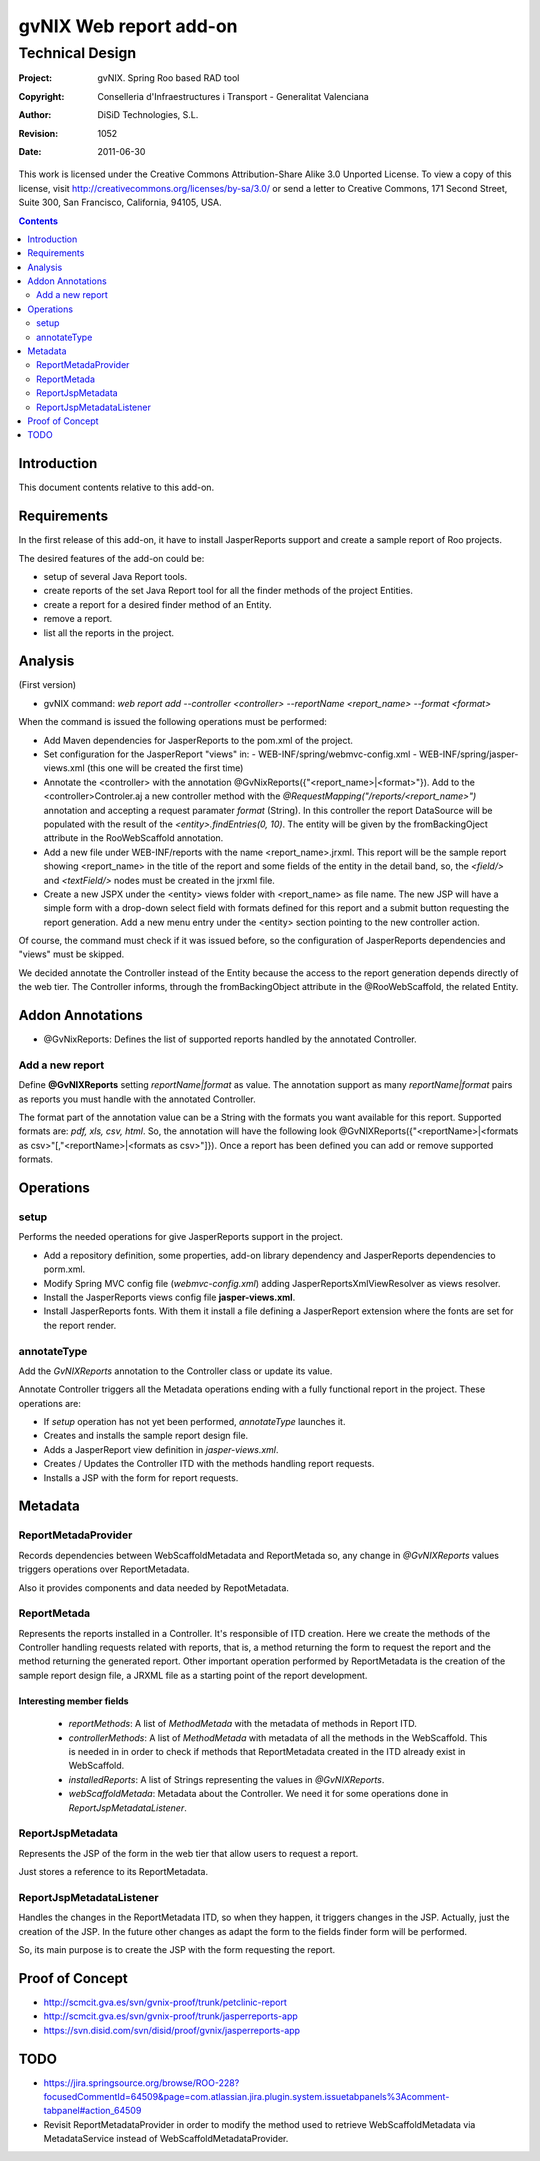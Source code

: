 ==================================
 gvNIX Web report add-on
==================================


-----------------
Technical Design
-----------------

:Project:   gvNIX. Spring Roo based RAD tool
:Copyright: Conselleria d'Infraestructures i Transport - Generalitat Valenciana
:Author:    DiSiD Technologies, S.L.
:Revision:  $Rev: 1052 $
:Date:      $Date: 2011-06-30 15:40:23 +0200 (jue, 30 jun 2011) $

This work is licensed under the Creative Commons Attribution-Share Alike 3.0    Unported License. To view a copy of this license, visit
http://creativecommons.org/licenses/by-sa/3.0/ or send a letter to
Creative Commons, 171 Second Street, Suite 300, San Francisco, California,
94105, USA.

.. contents::
   :depth: 2
   :backlinks: none

.. |date| date::

Introduction
===============

This document contents relative to this add-on.

Requirements
=============

In the first release of this add-on, it have to install JasperReports support and create a sample report of Roo projects.

The desired features of the add-on could be:

* setup of several Java Report tools.
* create reports of the set Java Report tool for all the finder methods of the project Entities.
* create a report for a desired finder method of an Entity.
* remove a report.
* list all the reports in the project.

Analysis
=========

(First version)

* gvNIX command:  `web report add --controller <controller> --reportName <report_name> --format <format>`

When the command is issued the following operations must be performed:

* Add Maven dependencies for JasperReports to the pom.xml of the project.
* Set configuration for the JasperReport "views" in:
  - WEB-INF/spring/webmvc-config.xml
  - WEB-INF/spring/jasper-views.xml (this one will be created the first time)
* Annotate the <controller> with the annotation @GvNixReports({"<report_name>|<format>"}). Add to the <controller>Controler.aj a new controller method with the
  *@RequestMapping("/reports/<report_name>")* annotation and accepting a request paramater *format* (String). In this controller the report DataSource will be
  populated with the result of the *<entity>.findEntries(0, 10)*. The entity will be given by the fromBackingOject attribute in the RooWebScaffold annotation.
* Add a new file under WEB-INF/reports with the name <report_name>.jrxml. This report will be the sample report showing <report_name> in the title of the
  report and some fields of the entity in the detail band, so, the *<field/>* and *<textField/>* nodes must be created in the jrxml file.
* Create a new JSPX under the <entity> views folder with <report_name> as file name. The new JSP will have a simple form with a drop-down select field
  with formats defined for this report and a submit button requesting the report generation. Add a new menu entry under the <entity> section pointing to the
  new controller action.

Of course, the command must check if it was issued before, so the configuration of JasperReports dependencies and "views" must be skipped.

We decided annotate the Controller instead of the Entity because the access to the report generation depends directly of the web tier. The Controller informs,
through the fromBackingObject attribute in the @RooWebScaffold, the related Entity.

Addon Annotations
==================

* @GvNixReports: Defines the list of supported reports handled by the annotated Controller.

Add a new report
-------------------

Define **@GvNIXReports** setting *reportName|format* as value. The annotation support as many *reportName|format* pairs as reports you must handle with the annotated
Controller.

The format part of the annotation value can be a String with the formats you want available for this report. Supported formats are: *pdf, xls, csv, html*. So, the
annotation will have the following look @GvNIXReports({"<reportName>|<formats as csv>"[,"<reportName>|<formats as csv>"]}). Once a report has been defined you can
add or remove supported formats.

Operations
===========

setup
-----

Performs the needed operations for give JasperReports support in the project.

* Add a repository definition, some properties, add-on library dependency and JasperReports dependencies to porm.xml.
* Modify Spring MVC config file (*webmvc-config.xml*) adding JasperReportsXmlViewResolver as views resolver.
* Install the JasperReports views config file **jasper-views.xml**.
* Install JasperReports fonts. With them it install a file defining a JasperReport extension where the fonts are set for
  the report render.

annotateType
------------

Add the *GvNIXReports* annotation to the Controller class or update its value.

Annotate Controller triggers all the Metadata operations ending with a fully functional report in the project. These operations
are:

* If *setup* operation has not yet been performed, *annotateType* launches it.
* Creates and installs the sample report design file.
* Adds a JasperReport view definition in *jasper-views.xml*.
* Creates / Updates the Controller ITD with the methods handling report requests.
* Installs a JSP with the form for report requests.

Metadata
=========

ReportMetadaProvider
---------------------

Records dependencies between WebScaffoldMetadata and ReportMetada so, any change in *@GvNIXReports* values triggers operations
over ReportMetadata.

Also it provides components and data needed by RepotMetadata.

ReportMetada
-------------

Represents the reports installed in a Controller. It's responsible of ITD creation. Here we create the methods of the Controller
handling requests related with reports, that is, a method returning the form to request the report and the method returning
the generated report. Other important operation performed by ReportMetadata is the creation of the sample report design file,
a JRXML file as a starting point of the report development.

Interesting member fields
~~~~~~~~~~~~~~~~~~~~~~~~~
 * *reportMethods*: A list of *MethodMetada* with the metadata of methods in Report ITD.
 * *controllerMethods*: A list of *MethodMetada* with metadata of all the methods in the WebScaffold. This is needed in
   in order to check if methods that ReportMetadata created in the ITD already exist in WebScaffold.
 * *installedReports*: A list of Strings representing the values in *@GvNIXReports*.
 * *webScaffoldMetada*: Metadata about the Controller. We need it for some operations done in *ReportJspMetadataListener*.

ReportJspMetadata
------------------

Represents the JSP of the form in the web tier that allow users to request a report.

Just stores a reference to its ReportMetadata.

ReportJspMetadataListener
--------------------------

Handles the changes in the ReportMetadata ITD, so when they happen, it triggers changes in the JSP. Actually, just the creation
of the JSP. In the future other changes as adapt the form to the fields finder form will be performed.

So, its main purpose is to create the JSP with the form requesting the report.

Proof of Concept
================

* http://scmcit.gva.es/svn/gvnix-proof/trunk/petclinic-report
* http://scmcit.gva.es/svn/gvnix-proof/trunk/jasperreports-app
* https://svn.disid.com/svn/disid/proof/gvnix/jasperreports-app


TODO
====

* https://jira.springsource.org/browse/ROO-228?focusedCommentId=64509&page=com.atlassian.jira.plugin.system.issuetabpanels%3Acomment-tabpanel#action_64509

* Revisit ReportMetadataProvider in order to modify the method used to retrieve WebScaffoldMetadata via MetadataService instead of
  WebScaffoldMetadataProvider.
